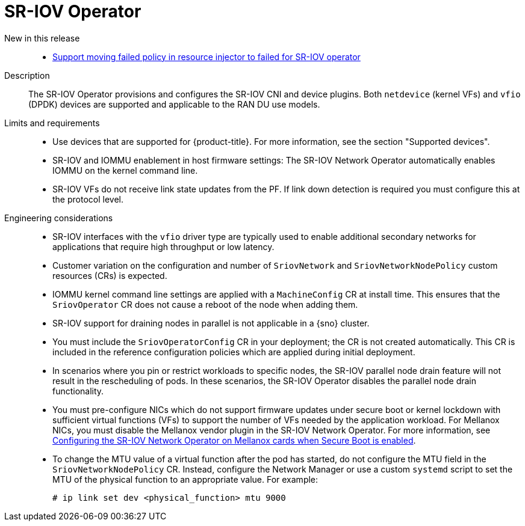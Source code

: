 // Module included in the following assemblies:
//
// * scalability_and_performance/telco_ran_du_ref_design_specs/telco-ran-du-rds.adoc

:_mod-docs-content-type: REFERENCE
[id="telco-ran-sr-iov-operator_{context}"]
= SR-IOV Operator

New in this release::
* https://issues.redhat.com/browse/CNF-12813[Support moving failed policy in resource injector to failed for SR-IOV operator]

Description::
The SR-IOV Operator provisions and configures the SR-IOV CNI and device plugins.
Both `netdevice` (kernel VFs) and `vfio` (DPDK) devices are supported and applicable to the RAN DU use models.

Limits and requirements::
* Use devices that are supported for {product-title}.
For more information, see the section "Supported devices".
* SR-IOV and IOMMU enablement in host firmware settings: The SR-IOV Network Operator automatically enables IOMMU on the kernel command line.
* SR-IOV VFs do not receive link state updates from the PF.
If link down detection is required you must configure this at the protocol level.

Engineering considerations::
* SR-IOV interfaces with the `vfio` driver type are typically used to enable additional secondary networks for applications that require high throughput or low latency.
* Customer variation on the configuration and number of `SriovNetwork` and `SriovNetworkNodePolicy` custom resources (CRs) is expected.
* IOMMU kernel command line settings are applied with a `MachineConfig` CR at install time.
This ensures that the `SriovOperator` CR does not cause a reboot of the node when adding them.
* SR-IOV support for draining nodes in parallel is not applicable in a {sno} cluster.
* You must include the `SriovOperatorConfig` CR in your deployment; the CR is not created automatically.
This CR is included in the reference configuration policies which are applied during initial deployment.
* In scenarios where you pin or restrict workloads to specific nodes, the SR-IOV parallel node drain feature will not result in the rescheduling of pods.
In these scenarios, the SR-IOV Operator disables the parallel node drain functionality.
* You must pre-configure NICs which do not support firmware updates under secure boot or kernel lockdown with sufficient virtual functions (VFs) to support the number of VFs needed by the application workload.
For Mellanox NICs, you must disable the Mellanox vendor plugin in the SR-IOV Network Operator.
For more information, see xref:../networking/hardware_networks/configuring-sriov-device.html#nw-sriov-nic-mlx-secure-boot_configuring-sriov-device[Configuring the SR-IOV Network Operator on Mellanox cards when Secure Boot is enabled].
* To change the MTU value of a virtual function after the pod has started, do not configure the MTU field in the `SriovNetworkNodePolicy` CR.
Instead, configure the Network Manager or use a custom `systemd` script to set the MTU of the physical function to an appropriate value.
For example:
+
[source,terminal]
----
# ip link set dev <physical_function> mtu 9000
----

